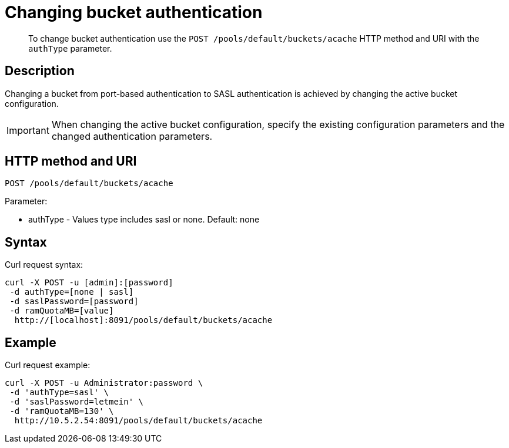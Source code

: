 [#rest-bucket-auth]
= Changing bucket authentication

[abstract]
To change bucket authentication use the `POST /pools/default/buckets/acache` HTTP method and URI with the `authType` parameter.

== Description

Changing a bucket from port-based authentication to SASL authentication is achieved by changing the active bucket configuration.

IMPORTANT: When changing the active bucket configuration, specify the existing configuration parameters and the changed authentication parameters.

== HTTP method and URI

----
POST /pools/default/buckets/acache
----

Parameter:

* authType - Values type includes sasl or none.
Default: none

== Syntax

Curl request syntax:

----
curl -X POST -u [admin]:[password]
 -d authType=[none | sasl]
 -d saslPassword=[password]
 -d ramQuotaMB=[value]
  http://[localhost]:8091/pools/default/buckets/acache
----

== Example

Curl request example:

----
curl -X POST -u Administrator:password \
 -d 'authType=sasl' \
 -d 'saslPassword=letmein' \
 -d 'ramQuotaMB=130' \
  http://10.5.2.54:8091/pools/default/buckets/acache
----
